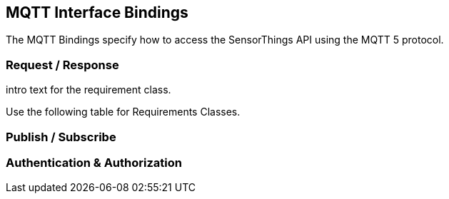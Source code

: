 == MQTT Interface Bindings

The MQTT Bindings specify how to access the SensorThings API using the MQTT 5 protocol.

=== Request / Response

intro text for the requirement class.

Use the following table for Requirements Classes.

=== Publish / Subscribe

=== Authentication & Authorization
